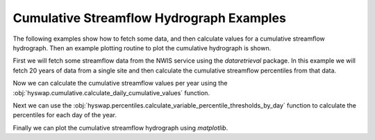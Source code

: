 
Cumulative Streamflow Hydrograph Examples
-----------------------------------------

The following examples show how to fetch some data, and then calculate values for a cumulative streamflow hydrograph.
Then an example plotting routine to plot the cumulative hydrograph is shown.

First we will fetch some streamflow data from the NWIS service using the `dataretrieval` package.
In this example we will fetch 20 years of data from a single site and then calculate the cumulative streamflow percentiles from that data.

.. plot::
    :context: reset
    :include-source:

    # get some data from the NWIS service
    df, md = dataretrieval.nwis.get_dv(
        '06803495', start='2000-01-01', end='2020-12-31')

Now we can calculate the cumulative streamflow values per year using the :obj:`hyswap.cumulative.calculate_daily_cumulative_values` function.

.. plot::
    :context:
    :include-source:

    # calculate the cumulative streamflow values per year
    cdf = hyswap.cumulative.calculate_daily_cumulative_values(df, '00060_Mean')

Next we can use the :obj:`hyswap.percentiles.calculate_variable_percentile_thresholds_by_day` function to calculate the percentiles for each day of the year.

.. plot::
    :context:
    :include-source:

    # calculate the percentiles for each day of the year
    pdf = hyswap.percentiles.calculate_variable_percentile_thresholds_by_day(
        cdf, data_column_name='cumulative', percentiles=[25, 50, 75])

Finally we can plot the cumulative streamflow hydrograph using `matplotlib`.

.. plot::
    :context:
    :include-source:

    # plot the cumulative streamflow hydrograph
    fig, ax = plt.subplots(figsize=(8, 5))
    # plot the 25-75 percentile envelope
    ax.fill_between(pdf.index,
                    list(pdf[25]), list(pdf[75]),
                    color='xkcd:bright green', alpha=0.5,
                    label='25-75 Percentile Envelope')
    # get data from 2020 and plot it over top the envelope
    data_2020 = cdf.loc[cdf.index.year == 2020, 'cumulative']
    ax.plot(data_2020.index.dayofyear, data_2020.values,
            color='k', label='2020 Cumulative Streamflow')
    ax.legend(loc='upper left')
    # add labels
    ax.set_xlabel('Day of Year')
    ax.set_ylabel('Cumulative Streamflow (cfs)')
    ax.set_title('Cumulative Streamflow Hydrograph')
    plt.show()
